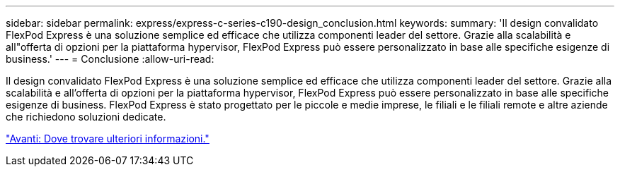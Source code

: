 ---
sidebar: sidebar 
permalink: express/express-c-series-c190-design_conclusion.html 
keywords:  
summary: 'Il design convalidato FlexPod Express è una soluzione semplice ed efficace che utilizza componenti leader del settore. Grazie alla scalabilità e all"offerta di opzioni per la piattaforma hypervisor, FlexPod Express può essere personalizzato in base alle specifiche esigenze di business.' 
---
= Conclusione
:allow-uri-read: 


[role="lead"]
Il design convalidato FlexPod Express è una soluzione semplice ed efficace che utilizza componenti leader del settore. Grazie alla scalabilità e all'offerta di opzioni per la piattaforma hypervisor, FlexPod Express può essere personalizzato in base alle specifiche esigenze di business. FlexPod Express è stato progettato per le piccole e medie imprese, le filiali e le filiali remote e altre aziende che richiedono soluzioni dedicate.

link:express-c-series-c190-design_where_to_find_additional_information.html["Avanti: Dove trovare ulteriori informazioni."]
